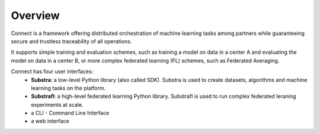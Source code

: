 Overview
========

Connect is a framework offering distributed orchestration of machine learning tasks among partners while guaranteeing secure and trustless traceability of all operations.

It supports simple training and evaluation schemes, such as training a model on data in a center A and evaluating the model on data in a center B, or more complex federated learning (FL) schemes, such as Federated Averaging.

Connect has four user interfaces:
    * **Substra**: a low-level Python library (also called SDK). Substra is used to create datasets, algorithms and machine learning tasks on the platform.
    * **Substrafl**: a high-level federated learning Python library. Substrafl is used to run complex federated leraning experiments at scale.
    * a CLI - Command Line Interface
    * a web interface


